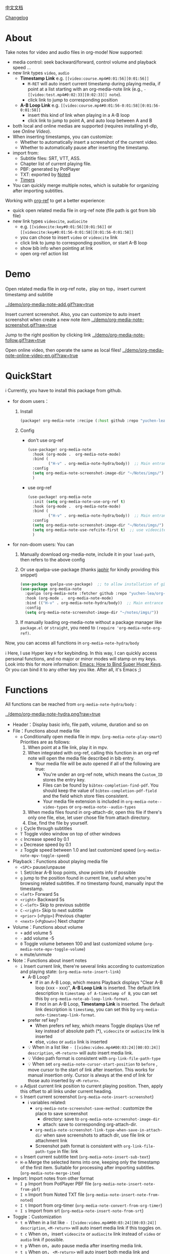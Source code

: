 [[file:README_CN.org][中文文档]]

[[file:CHANGELOG.org][Changelog]]
* About
Take notes for video and audio files in org-mode! Now supported:

- media control: seek backward/forward, control volume and playback speed ...
- new link types =video=, =audio=
  + *Timestamp Link* e.g. =[[video:course.mp4#0:01:56][0:01:56]]=
    - =M-RET= will auto insert current timestamp during playing media, if point at a list starting with an org-media-note link (e.g., =- [[video:test.mp4#0:02:33][0:02:33]] note=).
    - click link to jump to corresponding position
  + *A-B Loop Link* e.g. =[[video:course.mp4#0:01:56-0:01:58][0:01:56-0:01:58]]=
    - insert this kind of link when playing in a A-B loop
    - click link to jump to point A, and auto loop between A and B
- both local and online medias are supported  (requires installing yt-dlp, see [[Online Video]]).
- When inserting timestamps, you can customize:
  - Whether to automatically insert a screenshot of the current video.
  - Whether to automatically pause after inserting the timestamp.
- import from:
  - Subtitle files: SRT, VTT, ASS.
  - Chapter list of current playing file.
  - PBF: generated by PotPlayer
  - TXT: exported by [[https://www.notedapp.io/][Noted]]
  - [[https://orgmode.org/manual/Timers.html][Timers]]
- You can quickly merge multiple notes, which is suitable for organizing after importing subtitles.

Working with [[https://github.com/jkitchin/org-ref][org-ref]] to get a better experience:

- quick open related media file in org-ref note (file path is got from bib file)
- new link types =videocite=, =audiocite=
  + e.g. =[[videocite:key#0:01:56][0:01:56]]= or =[[videocite:key#0:01:56-0:01:58][0:01:56-0:01:58]]=
  + you can chose to insert =video= or =videocite= link
  + click link to jump to corresponding position, or start A-B loop
  + show bib info when pointing at link
  + open org-ref action list

* Demo

Open related media file in org-ref note，play on top，insert current timestamp and subtitle

[[../demo/org-media-note-add.gif?raw=true]]

Insert current screenshot. Also, you can customize to auto insert screenshot when create a new note item
[[../demo/org-media-note-screenshot.gif?raw=true]]

Jump to the right position by clicking link
[[../demo/org-media-note-follow.gif?raw=true]]

Open online video, then operate the same as local files!
[[../demo/org-media-note-online-video-en.gif?raw=true]]

* QuickStart
ℹ Currently, you have to install this package from github.

- for doom users：
  1. Install
     #+BEGIN_SRC emacs-lisp :tangle "packages.el"
(package! org-media-note :recipe (:host github :repo "yuchen-lea/org-media-note"))
     #+END_SRC
  2. Config
     + don't use org-ref
       #+BEGIN_SRC emacs-lisp
  (use-package! org-media-note
    :hook (org-mode .  org-media-note-mode)
    :bind (
           ("H-v" . org-media-note-hydra/body))  ;; Main entrance
    :config
    (setq org-media-note-screenshot-image-dir "~/Notes/imgs/")  ;; Folder to save screenshot
    )
       #+END_SRC
     + use org-ref
       #+BEGIN_SRC emacs-lisp
  (use-package! org-media-note
    :init (setq org-media-note-use-org-ref t)
    :hook (org-mode .  org-media-note-mode)
    :bind (
           ("H-v" . org-media-note-hydra/body))  ;; Main entrance
    :config
    (setq org-media-note-screenshot-image-dir "~/Notes/imgs/")  ;; Folder to save screenshot
    (setq org-media-note-use-refcite-first t)  ;; use videocite link instead of video link if possible
    )
       #+END_SRC
- for non-doom users: You can
   1. Manually download org-media-note, include it in your =load-path=, then refers to the above config
   2. Or use quelpa-use-package (thanks [[https://github.com/japhir][japhir]] for kindly providing this snippet)
      #+BEGIN_SRC emacs-lisp
(use-package quelpa-use-package)  ;; to allow installation of github packages
(use-package org-media-note
  :quelpa (org-media-note :fetcher github :repo "yuchen-lea/org-media-note")
  :hook (org-mode .  org-media-note-mode)
  :bind (("H-v" . org-media-note-hydra/body))  ;; Main entrance
  :config
  (setq org-media-note-screenshot-image-dir "~/notes/imgs/"))
      #+END_SRC
   3. If manually loading org-media-note without a package manager like
      =package.el= or =straight=, you need to =(require 'org-media-note-org-ref)=.

Now, you can access all functions in =org-media-note-hydra/body=

ℹ Here, I use Hyper key =H= for keybinding. In this way, I can quickly access personal functions, and no major or minor modes will stamp on my keys. Look into this for more information: [[http://ergoemacs.org/emacs/emacs_hyper_super_keys.html][Emacs: How to Bind Super Hyper Keys]]. Or you can bind it to any other key you like. After all, it's Emacs ;)
* Functions
All functions can be reached from =org-media-note-hydra/body= :

[[../demo/org-media-note-hydra.png?raw=true]]

- Header：Display basic info, file path, volume, duration and so on
- File：Functions about media file
  + =o= Conditionally open media file in mpv.  (=org-media-note-play-smart=) Priorities are as follows:
    1. When point at a file link, play it in mpv.
    2. When integrated with org-ref, calling this function in an org-ref note will open the media file described in bib entry.
       + Your media file will be auto opened if all of the following are true:
         - You're under an org-ref note, which means the =Custom_ID= stores the entry key.
         - Files can be found by =bibtex-completion-find-pdf=. You should keep the value of =bibtex-completion-pdf-field= and the field which store files consistent.
         - Your media file extension is included in =org-media-note--video-types= or =org-media-note--audio-types=
    3. When media files found in org-attach-dir, open this file if there's only one file, else, let user chose file from attach directory.
    4. Else, find the file by yourself.
  + =j= Cycle through subtitles
  + =T= Toggle video window on top of other windows
  + =c= Increase speed by 0.1
  + =x= Decrease speed by 0.1
  + =z= Toggle speed between 1.0 and last customized speed (=org-media-note-mpv-toggle-speed=)
- Playback：Functions about playing media file
  + =<SPC>= pause/unpause
  + =l= Set/clear A-B loop points, show points info if possible
  + =g= jump to the position found in current line, useful when you're browsing related subtitles. If no timestamp found, manually input the timestamp.
  + =<left>= Forward 5s
  + =<right>= Backward 5s
  + =C-<left>= Skip to previous subtitle
  + =C-<right>= Skip to next subtitle
  + =<prior>= (=<PgUp>=) Previous chapter
  + =<next>= (=<PgDown>=) Next chapter
- Volume：Functions about volume
  + =+= add volume 5
  + =-= add volume -5
  + =0= Toggle volume between 100 and last customized volume (=org-media-note-mpv-toggle-volume=)
  + =m= mute/unmute
- Note：Functions about insert notes
  + =i= Insert current link, there're several links according to customization and playing state: (=org-media-note-insert-link=)
    - A-B Loop?
      + If in an A-B Loop, which means Playback displays "Clear A-B loop (xxx - xxx)", *A-B Loop Link* is inserted. The default link description is =timestamp of A-timestamp of B=, you can set this by =org-media-note-ab-loop-link-format=.
      + If not in an A-B Loop, *Timestamp Link* is inserted. The default link description is =timestamp=, you can set this by =org-media-note-timestamp-link-format=.
    - prefer ref key?
      + When prefers ref key, which means Toggle displays Use ref key instead of absolute path (*), =videocite= or =audiocite= link is inserted
      + else, =video= or =audio= link is inserted
    - 💡 When in a list like =- [[video:video.mp4#00:03:24][00:03:24]] description=, =<M-return>= will auto insert media link.
    - 💡 Video path format is consistent with =org-link-file-path-type=
    - 💡 When set =org-media-note-cursor-start-position= to =before= , move cursor to the start of link after insertion. This works for manual insertion only. Cursor is always at the end of link for those auto inserted by =<M-return>=.
  + =a= Adjust current link position to current playing position. Then, apply this offset to all links under current heading.
  + =S= Insert current screenshot (=org-media-note-insert-screenshot=)
    - ℹ variables related:
      + =org-media-note-screenshot-save-method= : customize the place to save screenshot
        - directory: save to =org-media-note-screenshot-image-dir=
        - attach: save to corresponding org-attach-dir.
      + =org-media-note-screenshot-link-type-when-save-in-attach-dir= when save screenshots to attach dir, use file link or attachment link
      + Screenshot path format is consistent with =org-link-file-path-type= in file: link
  + =s= Insert current subtitle text (=org-media-note-insert-sub-text=)
  + =H-m= Merge the selected items into one, keeping only the timestamp of the first item. Suitable for processing after importing subtitles. (=org-media-note-merge-item=)
- Import: Import notes from other format
  + =I p= Import from PotPlayer PBF file (=org-media-note-insert-note-from-pbf=)
  + =I n= Import from Noted TXT file (=org-media-note-insert-note-from-noted=)
  + =I t= Import from org-timer (=org-media-note-convert-from-org-timer=)
  + =I s= Import from srt (=org-media-note-insert-note-from-srt=)
- Toggle：Customization
  + =t m= When in a list like =- [[video:video.mp4#00:03:24][00:03:24]] description=, =<M-return>= will auto insert media link if this toggles on.
  + =t c= When on，insert =videocite= or =audiocite= link instead of =video= or =audio= link if possible.
  + =t p= When on，auto pause media after inserting media link.
  + =t s= When on， =<M-return>= will auto insert both media link and current screenshot.
  + =t S= When on，save screenshot with subtitles
  + =t t= Toggle timestamp format between =hh:mm:ss= and =hh:mm:ss.fff=
  + =t M= Set the separator to be used when merging the selected items.

ℹ Corresponding function is in the brackets. Those without brackets usually call mpv commands directly. More info refers =org-media-note-hydra=.

* Dependencies
- [[https://github.com/kljohann/mpv.el][mpv.el]] control media inside emacs
- [[https://github.com/jerrypnz/major-mode-hydra.el][pretty-hydra]] create an amiable hydra

 [[https://github.com/jkitchin/org-ref][org-ref]] is not required, but it's worth to have a try if you use bib to manage your media file!
** Online Video

Using org-media-note for online video notes relies on mpv's streaming feature and requires additional external dependencies:
- [[https://github.com/yt-dlp/yt-dlp?tab=readme-ov-file#installation][yt-dlp/yt-dlp: A youtube-dl fork with additional features and fixes]]: Used for downloading website videos. It is smoother and more powerful than youtube-dl, which is the default used by mpv. If you want to play online videos but haven't installed yt-dlp, org-media-note will raise an error.
- [[https://github.com/UlyssesZh/yt-dlp-danmaku/][UlyssesZh/yt-dlp-danmaku: yt-dlp plugin for converting Bilibili danmaku into ASS format]]: If you need to load Bilibili danmaku.

Settings can be applied in several places, with priority from low to high:

1. =mpv.conf= file: General settings for mpv.
2. =org-media-note-mpv-general-options= variable: General settings in org-media-note. The default value specifies using yt-dlp for downloads:
    #+begin_src ini
    script-opts=ytdl_hook-ytdl_path=yt-dlp
    #+end_src
2. =org-media-note-mpv-online-website-options-alist= variable: Individual settings for websites, for example, Bilibili needs to download all subtitles and danmaku, while YouTube's auto-generated subtitles only need to download specific languages.

   - The default configuration will download Chinese and English subtitles for YouTube and load all subtitles together with danmaku for Bilibili. The subtitle feature for Bilibili requires loading cookies to obtain login information, please modify according to actual conditions, see [[https://github.com/yt-dlp/yt-dlp/wiki/FAQ#how-do-i-pass-cookies-to-yt-dlp][FAQ · yt-dlp/yt-dlp Wiki]].

4. =org-media-note-mpv-webstream-download-path= variable: Download directory for online video subtitles and other files. Default is temporary folder. If set to nil, it will download to the current directory.

Configure general streaming settings. For example, specify using yt-dlp to download:
    #+begin_src ini
    script-opts=ytdl_hook-ytdl_path=yt-dlp
    #+end_src


As long as you can normally load subtitles in mpv, org-media-note can control playback, insert timestamps and screenshots, and even import subtitles just like with local media!

The following image demonstrates playing a Bilibili video, danmaku navigation, switching subtitles, importing subtitles, and other functions:
[[../demo/org-media-note-online-video-en.gif?raw=true]]
